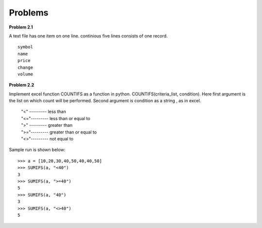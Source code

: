 Problems
========

**Problem 2.1**

A text file has one item on one line. continious five lines consists of one
record. ::

  symbol
  name
  price
  change
  volume

**Problem 2.2**

Implement excel function COUNTIFS as a function in python.
COUNTIFS(criteria_list, condition). Here first argument is the list on
which count will be performed. Second argument is condition as a string ,
as in excel.

  | "<" --------- less than
  | "<="--------- less than or equal to
  | ">" --------- greater than
  | ">="--------- greater than or equal to
  | "<>"--------- not equal to

Sample run is shown below::

  >>> a = [10,20,30,40,50,40,40,50]
  >>> SUMIFS(a, "<40")
  3
  >>> SUMIFS(a, ">=40")
  5
  >>> SUMIFS(a, "40")
  3
  >>> SUMIFS(a, "<>40")
  5
